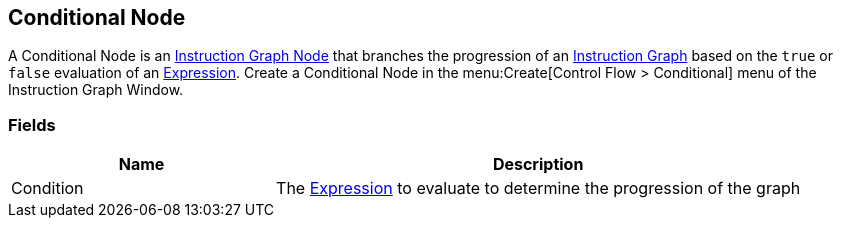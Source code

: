 [#manual/conditional-node]

## Conditional Node

A Conditional Node is an <<instruction-graph-node,Instruction Graph Node>> that branches the progression of an <<instruction-graph,Instruction Graph>> based on the `true` or `false` evaluation of an link:reference/expression.html[Expression]. Create a Conditional Node in the menu:Create[Control Flow > Conditional] menu of the Instruction Graph Window.

### Fields

[cols="1,2"]
|===
| Name	| Description

| Condition	| The link:reference/expression.html[Expression] to evaluate to determine the progression of the graph
|===

ifdef::backend-multipage_html5[]
link:reference/conditional-node.html[Reference]
endif::[]